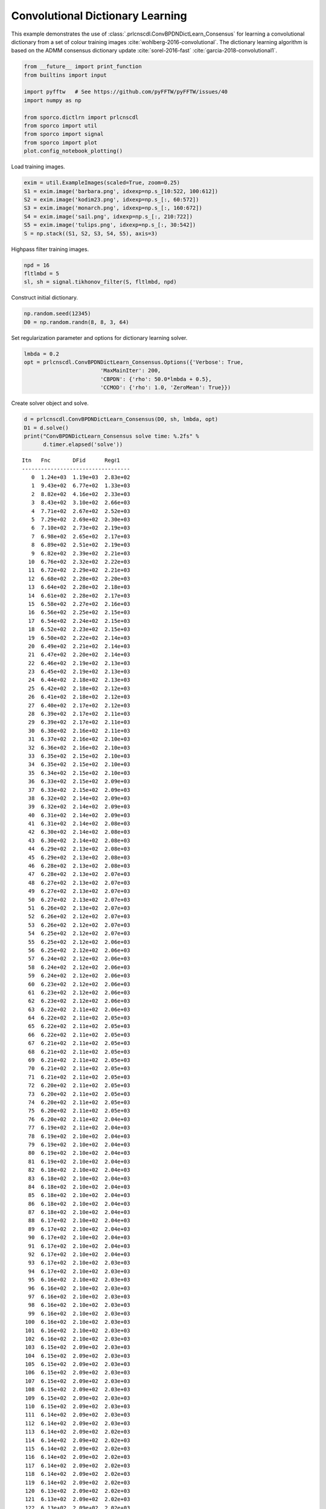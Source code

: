 .. _examples_cdl_cbpdndl_parcns_clr:

Convolutional Dictionary Learning
=================================

This example demonstrates the use of
:class:`.prlcnscdl.ConvBPDNDictLearn_Consensus` for learning a
convolutional dictionary from a set of colour training images
:cite:`wohlberg-2016-convolutional`. The dictionary learning algorithm
is based on the ADMM consensus dictionary update
:cite:`sorel-2016-fast` :cite:`garcia-2018-convolutional1`.

.. code:: ipython3

    from __future__ import print_function
    from builtins import input

    import pyfftw   # See https://github.com/pyFFTW/pyFFTW/issues/40
    import numpy as np

    from sporco.dictlrn import prlcnscdl
    from sporco import util
    from sporco import signal
    from sporco import plot
    plot.config_notebook_plotting()

Load training images.

.. code:: ipython3

    exim = util.ExampleImages(scaled=True, zoom=0.25)
    S1 = exim.image('barbara.png', idxexp=np.s_[10:522, 100:612])
    S2 = exim.image('kodim23.png', idxexp=np.s_[:, 60:572])
    S3 = exim.image('monarch.png', idxexp=np.s_[:, 160:672])
    S4 = exim.image('sail.png', idxexp=np.s_[:, 210:722])
    S5 = exim.image('tulips.png', idxexp=np.s_[:, 30:542])
    S = np.stack((S1, S2, S3, S4, S5), axis=3)

Highpass filter training images.

.. code:: ipython3

    npd = 16
    fltlmbd = 5
    sl, sh = signal.tikhonov_filter(S, fltlmbd, npd)

Construct initial dictionary.

.. code:: ipython3

    np.random.seed(12345)
    D0 = np.random.randn(8, 8, 3, 64)

Set regularization parameter and options for dictionary learning solver.

.. code:: ipython3

    lmbda = 0.2
    opt = prlcnscdl.ConvBPDNDictLearn_Consensus.Options({'Verbose': True,
                            'MaxMainIter': 200,
                            'CBPDN': {'rho': 50.0*lmbda + 0.5},
                            'CCMOD': {'rho': 1.0, 'ZeroMean': True}})

Create solver object and solve.

.. code:: ipython3

    d = prlcnscdl.ConvBPDNDictLearn_Consensus(D0, sh, lmbda, opt)
    D1 = d.solve()
    print("ConvBPDNDictLearn_Consensus solve time: %.2fs" %
          d.timer.elapsed('solve'))


.. parsed-literal::

    Itn   Fnc       DFid      Regℓ1
    ----------------------------------
       0  1.24e+03  1.19e+03  2.83e+02
       1  9.43e+02  6.77e+02  1.33e+03
       2  8.82e+02  4.16e+02  2.33e+03
       3  8.43e+02  3.10e+02  2.66e+03
       4  7.71e+02  2.67e+02  2.52e+03
       5  7.29e+02  2.69e+02  2.30e+03
       6  7.10e+02  2.73e+02  2.19e+03
       7  6.98e+02  2.65e+02  2.17e+03
       8  6.89e+02  2.51e+02  2.19e+03
       9  6.82e+02  2.39e+02  2.21e+03
      10  6.76e+02  2.32e+02  2.22e+03
      11  6.72e+02  2.29e+02  2.21e+03
      12  6.68e+02  2.28e+02  2.20e+03
      13  6.64e+02  2.28e+02  2.18e+03
      14  6.61e+02  2.28e+02  2.17e+03
      15  6.58e+02  2.27e+02  2.16e+03
      16  6.56e+02  2.25e+02  2.15e+03
      17  6.54e+02  2.24e+02  2.15e+03
      18  6.52e+02  2.23e+02  2.15e+03
      19  6.50e+02  2.22e+02  2.14e+03
      20  6.49e+02  2.21e+02  2.14e+03
      21  6.47e+02  2.20e+02  2.14e+03
      22  6.46e+02  2.19e+02  2.13e+03
      23  6.45e+02  2.19e+02  2.13e+03
      24  6.44e+02  2.18e+02  2.13e+03
      25  6.42e+02  2.18e+02  2.12e+03
      26  6.41e+02  2.18e+02  2.12e+03
      27  6.40e+02  2.17e+02  2.12e+03
      28  6.39e+02  2.17e+02  2.11e+03
      29  6.39e+02  2.17e+02  2.11e+03
      30  6.38e+02  2.16e+02  2.11e+03
      31  6.37e+02  2.16e+02  2.10e+03
      32  6.36e+02  2.16e+02  2.10e+03
      33  6.35e+02  2.15e+02  2.10e+03
      34  6.35e+02  2.15e+02  2.10e+03
      35  6.34e+02  2.15e+02  2.10e+03
      36  6.33e+02  2.15e+02  2.09e+03
      37  6.33e+02  2.15e+02  2.09e+03
      38  6.32e+02  2.14e+02  2.09e+03
      39  6.32e+02  2.14e+02  2.09e+03
      40  6.31e+02  2.14e+02  2.09e+03
      41  6.31e+02  2.14e+02  2.08e+03
      42  6.30e+02  2.14e+02  2.08e+03
      43  6.30e+02  2.14e+02  2.08e+03
      44  6.29e+02  2.13e+02  2.08e+03
      45  6.29e+02  2.13e+02  2.08e+03
      46  6.28e+02  2.13e+02  2.08e+03
      47  6.28e+02  2.13e+02  2.07e+03
      48  6.27e+02  2.13e+02  2.07e+03
      49  6.27e+02  2.13e+02  2.07e+03
      50  6.27e+02  2.13e+02  2.07e+03
      51  6.26e+02  2.13e+02  2.07e+03
      52  6.26e+02  2.12e+02  2.07e+03
      53  6.26e+02  2.12e+02  2.07e+03
      54  6.25e+02  2.12e+02  2.07e+03
      55  6.25e+02  2.12e+02  2.06e+03
      56  6.25e+02  2.12e+02  2.06e+03
      57  6.24e+02  2.12e+02  2.06e+03
      58  6.24e+02  2.12e+02  2.06e+03
      59  6.24e+02  2.12e+02  2.06e+03
      60  6.23e+02  2.12e+02  2.06e+03
      61  6.23e+02  2.12e+02  2.06e+03
      62  6.23e+02  2.12e+02  2.06e+03
      63  6.22e+02  2.11e+02  2.06e+03
      64  6.22e+02  2.11e+02  2.05e+03
      65  6.22e+02  2.11e+02  2.05e+03
      66  6.22e+02  2.11e+02  2.05e+03
      67  6.21e+02  2.11e+02  2.05e+03
      68  6.21e+02  2.11e+02  2.05e+03
      69  6.21e+02  2.11e+02  2.05e+03
      70  6.21e+02  2.11e+02  2.05e+03
      71  6.21e+02  2.11e+02  2.05e+03
      72  6.20e+02  2.11e+02  2.05e+03
      73  6.20e+02  2.11e+02  2.05e+03
      74  6.20e+02  2.11e+02  2.05e+03
      75  6.20e+02  2.11e+02  2.05e+03
      76  6.20e+02  2.11e+02  2.04e+03
      77  6.19e+02  2.11e+02  2.04e+03
      78  6.19e+02  2.10e+02  2.04e+03
      79  6.19e+02  2.10e+02  2.04e+03
      80  6.19e+02  2.10e+02  2.04e+03
      81  6.19e+02  2.10e+02  2.04e+03
      82  6.18e+02  2.10e+02  2.04e+03
      83  6.18e+02  2.10e+02  2.04e+03
      84  6.18e+02  2.10e+02  2.04e+03
      85  6.18e+02  2.10e+02  2.04e+03
      86  6.18e+02  2.10e+02  2.04e+03
      87  6.18e+02  2.10e+02  2.04e+03
      88  6.17e+02  2.10e+02  2.04e+03
      89  6.17e+02  2.10e+02  2.04e+03
      90  6.17e+02  2.10e+02  2.04e+03
      91  6.17e+02  2.10e+02  2.04e+03
      92  6.17e+02  2.10e+02  2.04e+03
      93  6.17e+02  2.10e+02  2.03e+03
      94  6.17e+02  2.10e+02  2.03e+03
      95  6.16e+02  2.10e+02  2.03e+03
      96  6.16e+02  2.10e+02  2.03e+03
      97  6.16e+02  2.10e+02  2.03e+03
      98  6.16e+02  2.10e+02  2.03e+03
      99  6.16e+02  2.10e+02  2.03e+03
     100  6.16e+02  2.10e+02  2.03e+03
     101  6.16e+02  2.10e+02  2.03e+03
     102  6.16e+02  2.10e+02  2.03e+03
     103  6.15e+02  2.09e+02  2.03e+03
     104  6.15e+02  2.09e+02  2.03e+03
     105  6.15e+02  2.09e+02  2.03e+03
     106  6.15e+02  2.09e+02  2.03e+03
     107  6.15e+02  2.09e+02  2.03e+03
     108  6.15e+02  2.09e+02  2.03e+03
     109  6.15e+02  2.09e+02  2.03e+03
     110  6.15e+02  2.09e+02  2.03e+03
     111  6.14e+02  2.09e+02  2.03e+03
     112  6.14e+02  2.09e+02  2.03e+03
     113  6.14e+02  2.09e+02  2.02e+03
     114  6.14e+02  2.09e+02  2.02e+03
     115  6.14e+02  2.09e+02  2.02e+03
     116  6.14e+02  2.09e+02  2.02e+03
     117  6.14e+02  2.09e+02  2.02e+03
     118  6.14e+02  2.09e+02  2.02e+03
     119  6.14e+02  2.09e+02  2.02e+03
     120  6.13e+02  2.09e+02  2.02e+03
     121  6.13e+02  2.09e+02  2.02e+03
     122  6.13e+02  2.09e+02  2.02e+03
     123  6.13e+02  2.09e+02  2.02e+03
     124  6.13e+02  2.09e+02  2.02e+03
     125  6.13e+02  2.09e+02  2.02e+03
     126  6.13e+02  2.09e+02  2.02e+03
     127  6.13e+02  2.09e+02  2.02e+03
     128  6.13e+02  2.09e+02  2.02e+03
     129  6.13e+02  2.09e+02  2.02e+03
     130  6.13e+02  2.09e+02  2.02e+03
     131  6.12e+02  2.09e+02  2.02e+03
     132  6.12e+02  2.09e+02  2.02e+03
     133  6.12e+02  2.09e+02  2.02e+03
     134  6.12e+02  2.09e+02  2.02e+03
     135  6.12e+02  2.09e+02  2.02e+03
     136  6.12e+02  2.09e+02  2.02e+03
     137  6.12e+02  2.09e+02  2.02e+03
     138  6.12e+02  2.09e+02  2.02e+03
     139  6.12e+02  2.09e+02  2.02e+03
     140  6.12e+02  2.08e+02  2.02e+03
     141  6.12e+02  2.08e+02  2.02e+03
     142  6.11e+02  2.08e+02  2.02e+03
     143  6.11e+02  2.08e+02  2.01e+03
     144  6.11e+02  2.08e+02  2.01e+03
     145  6.11e+02  2.08e+02  2.01e+03
     146  6.11e+02  2.08e+02  2.01e+03
     147  6.11e+02  2.08e+02  2.01e+03
     148  6.11e+02  2.08e+02  2.01e+03
     149  6.11e+02  2.08e+02  2.01e+03
     150  6.11e+02  2.08e+02  2.01e+03
     151  6.11e+02  2.08e+02  2.01e+03
     152  6.11e+02  2.08e+02  2.01e+03
     153  6.11e+02  2.08e+02  2.01e+03
     154  6.11e+02  2.08e+02  2.01e+03
     155  6.11e+02  2.08e+02  2.01e+03
     156  6.10e+02  2.08e+02  2.01e+03
     157  6.10e+02  2.08e+02  2.01e+03
     158  6.10e+02  2.08e+02  2.01e+03
     159  6.10e+02  2.08e+02  2.01e+03
     160  6.10e+02  2.08e+02  2.01e+03
     161  6.10e+02  2.08e+02  2.01e+03
     162  6.10e+02  2.08e+02  2.01e+03
     163  6.10e+02  2.08e+02  2.01e+03
     164  6.10e+02  2.08e+02  2.01e+03
     165  6.10e+02  2.08e+02  2.01e+03
     166  6.10e+02  2.08e+02  2.01e+03
     167  6.10e+02  2.08e+02  2.01e+03
     168  6.10e+02  2.08e+02  2.01e+03
     169  6.10e+02  2.08e+02  2.01e+03
     170  6.10e+02  2.08e+02  2.01e+03
     171  6.09e+02  2.08e+02  2.01e+03
     172  6.09e+02  2.08e+02  2.01e+03
     173  6.09e+02  2.08e+02  2.01e+03
     174  6.09e+02  2.08e+02  2.01e+03
     175  6.09e+02  2.08e+02  2.01e+03
     176  6.09e+02  2.08e+02  2.01e+03
     177  6.09e+02  2.08e+02  2.01e+03
     178  6.09e+02  2.08e+02  2.01e+03
     179  6.09e+02  2.08e+02  2.01e+03
     180  6.09e+02  2.08e+02  2.01e+03
     181  6.09e+02  2.08e+02  2.01e+03
     182  6.09e+02  2.08e+02  2.01e+03
     183  6.09e+02  2.08e+02  2.01e+03
     184  6.09e+02  2.08e+02  2.01e+03
     185  6.09e+02  2.08e+02  2.01e+03
     186  6.09e+02  2.08e+02  2.01e+03
     187  6.09e+02  2.08e+02  2.01e+03
     188  6.09e+02  2.08e+02  2.01e+03
     189  6.08e+02  2.08e+02  2.00e+03
     190  6.08e+02  2.07e+02  2.00e+03
     191  6.08e+02  2.07e+02  2.00e+03
     192  6.08e+02  2.07e+02  2.00e+03
     193  6.08e+02  2.07e+02  2.00e+03
     194  6.08e+02  2.07e+02  2.00e+03
     195  6.08e+02  2.07e+02  2.00e+03
     196  6.08e+02  2.07e+02  2.00e+03
     197  6.08e+02  2.07e+02  2.00e+03
     198  6.08e+02  2.07e+02  2.00e+03
     199  6.08e+02  2.07e+02  2.00e+03
    ----------------------------------
    ConvBPDNDictLearn_Consensus solve time: 75.80s


Display initial and final dictionaries.

.. code:: ipython3

    D1 = D1.squeeze()
    fig = plot.figure(figsize=(14, 7))
    plot.subplot(1, 2, 1)
    plot.imview(util.tiledict(D0), title='D0', fig=fig)
    plot.subplot(1, 2, 2)
    plot.imview(util.tiledict(D1), title='D1', fig=fig)
    fig.show()



.. image:: cbpdndl_parcns_clr_files/cbpdndl_parcns_clr_13_0.png


Get iterations statistics from solver object and plot functional value

.. code:: ipython3

    its = d.getitstat()
    plot.plot(its.ObjFun, xlbl='Iterations', ylbl='Functional')



.. image:: cbpdndl_parcns_clr_files/cbpdndl_parcns_clr_15_0.png


